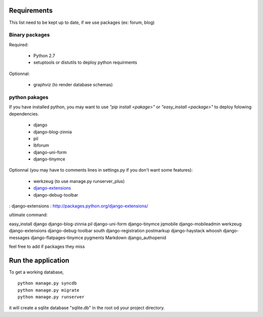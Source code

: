 Requirements
============
This list need to be kept up to date, if we use packages (ex: forum, blog)

Binary packages
---------------

Required:

 - Python 2.7
 - setuptools or distutils to deploy python requirments

Optionnal:

 - graphviz (to render database schemas)


python pakages
--------------

If you have installed python, you may want to use *"pip install <pakage>"* or
*"easy_install <package>"* to deploy folowing dependencies.

 - django
 - django-blog-zinnia
 - pil
 - lbforum
 - django-uni-form
 - django-tinymce

Optionnal (you may have to comments lines in settings.py if you don't want some features):

 - werkzeug (to use manage.py runserver_plus)
 - `django-extensions`_
 - django-debug-toolbar

: _`django-extensions` : http://packages.python.org/django-extensions/

ultimate command:

easy_install django django-blog-zinnia pil django-uni-form django-tinymce jqmobile django-mobileadmin werkzeug django-extensions django-debug-toolbar south django-registration postmarkup django-haystack whoosh django-messages django-flatpages-tinymce pygments Markdown django_authopenid

feel free to add if packages they miss

Run the application
===================
To get a working database,

::

    python manage.py syncdb
    python manage.py migrate
    python manage.py runserver

it will create a sqlite database "sqlite.db" in the root od your project
directory.

